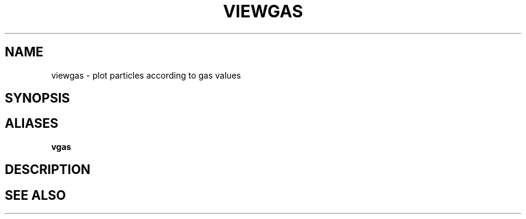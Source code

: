 .TH VIEWGAS  1 "22 MARCH 1994"  "Katz and Quinn Release 2.0" "TIPSY COMMANDS"
.SH NAME
viewgas \- plot particles according to gas values
.SH SYNOPSIS
.SH ALIASES
.B vgas
.SH DESCRIPTION
.SH SEE ALSO
